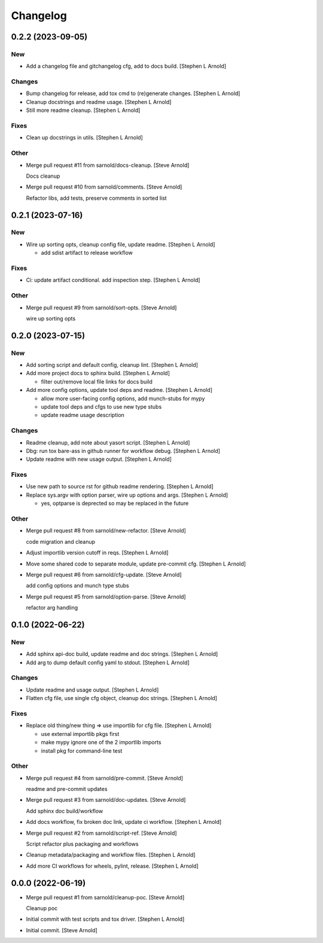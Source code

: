 Changelog
=========

0.2.2 (2023-09-05)
------------------

New
~~~
- Add a changelog file and gitchangelog cfg, add to docs build. [Stephen
  L Arnold]

Changes
~~~~~~~
- Bump changelog for release, add tox cmd to (re)generate changes.
  [Stephen L Arnold]
- Cleanup docstrings and readme usage. [Stephen L Arnold]
- Still more readme cleanup. [Stephen L Arnold]

Fixes
~~~~~
- Clean up docstrings in utils. [Stephen L Arnold]

Other
~~~~~
- Merge pull request #11 from sarnold/docs-cleanup. [Steve Arnold]

  Docs cleanup
- Merge pull request #10 from sarnold/comments. [Steve Arnold]

  Refactor libs, add tests, preserve comments in sorted list


0.2.1 (2023-07-16)
------------------

New
~~~
- Wire up sorting opts, cleanup config file, update readme. [Stephen L
  Arnold]

  * add sdist artifact to release workflow

Fixes
~~~~~
- Ci: update artifact conditional. add inspection step. [Stephen L
  Arnold]

Other
~~~~~
- Merge pull request #9 from sarnold/sort-opts. [Steve Arnold]

  wire up sorting opts


0.2.0 (2023-07-15)
------------------

New
~~~
- Add sorting script and default config, cleanup lint. [Stephen L
  Arnold]
- Add more project docs to sphinx build. [Stephen L Arnold]

  * filter out/remove local file links for docs build
- Add more config options, update tool deps and readme. [Stephen L
  Arnold]

  * allow more user-facing config options, add munch-stubs for mypy
  * update tool deps and cfgs to use new type stubs
  * update readme usage description

Changes
~~~~~~~
- Readme cleanup, add note about yasort script. [Stephen L Arnold]
- Dbg: run tox bare-ass in github runner for workflow debug. [Stephen L
  Arnold]
- Update readme with new usage output. [Stephen L Arnold]

Fixes
~~~~~
- Use new path to source rst for github readme rendering. [Stephen L
  Arnold]
- Replace sys.argv with option parser, wire up options and args.
  [Stephen L Arnold]

  * yes, optparse is deprected so may be replaced in the future

Other
~~~~~
- Merge pull request #8 from sarnold/new-refactor. [Steve Arnold]

  code migration and cleanup
- Adjust importlib version cutoff in reqs. [Stephen L Arnold]
- Move some shared code to separate module, update pre-commit cfg.
  [Stephen L Arnold]
- Merge pull request #6 from sarnold/cfg-update. [Steve Arnold]

  add config options and munch type stubs
- Merge pull request #5 from sarnold/option-parse. [Steve Arnold]

  refactor arg handling


0.1.0 (2022-06-22)
------------------

New
~~~
- Add sphinx api-doc build, update readme and doc strings. [Stephen L
  Arnold]
- Add arg to dump default config yaml to stdout. [Stephen L Arnold]

Changes
~~~~~~~
- Update readme and usage output. [Stephen L Arnold]
- Flatten cfg file, use single cfg object, cleanup doc strings. [Stephen
  L Arnold]

Fixes
~~~~~
- Replace old thing/new thing => use importlib for cfg file. [Stephen L
  Arnold]

  * use external importlib pkgs first
  * make mypy ignore one of the 2 importlib imports
  * install pkg for command-line test

Other
~~~~~
- Merge pull request #4 from sarnold/pre-commit. [Steve Arnold]

  readme and pre-commit updates
- Merge pull request #3 from sarnold/doc-updates. [Steve Arnold]

  Add sphinx doc build/workflow
- Add docs workflow, fix broken doc link, update ci workflow. [Stephen L
  Arnold]
- Merge pull request #2 from sarnold/script-ref. [Steve Arnold]

  Script refactor plus packaging and workflows
- Cleanup metadata/packaging and workflow files. [Stephen L Arnold]
- Add more CI workflows for wheels, pylint, release. [Stephen L Arnold]


0.0.0 (2022-06-19)
------------------
- Merge pull request #1 from sarnold/cleanup-poc. [Steve Arnold]

  Cleanup poc
- Initial commit with test scripts and tox driver. [Stephen L Arnold]
- Initial commit. [Steve Arnold]
